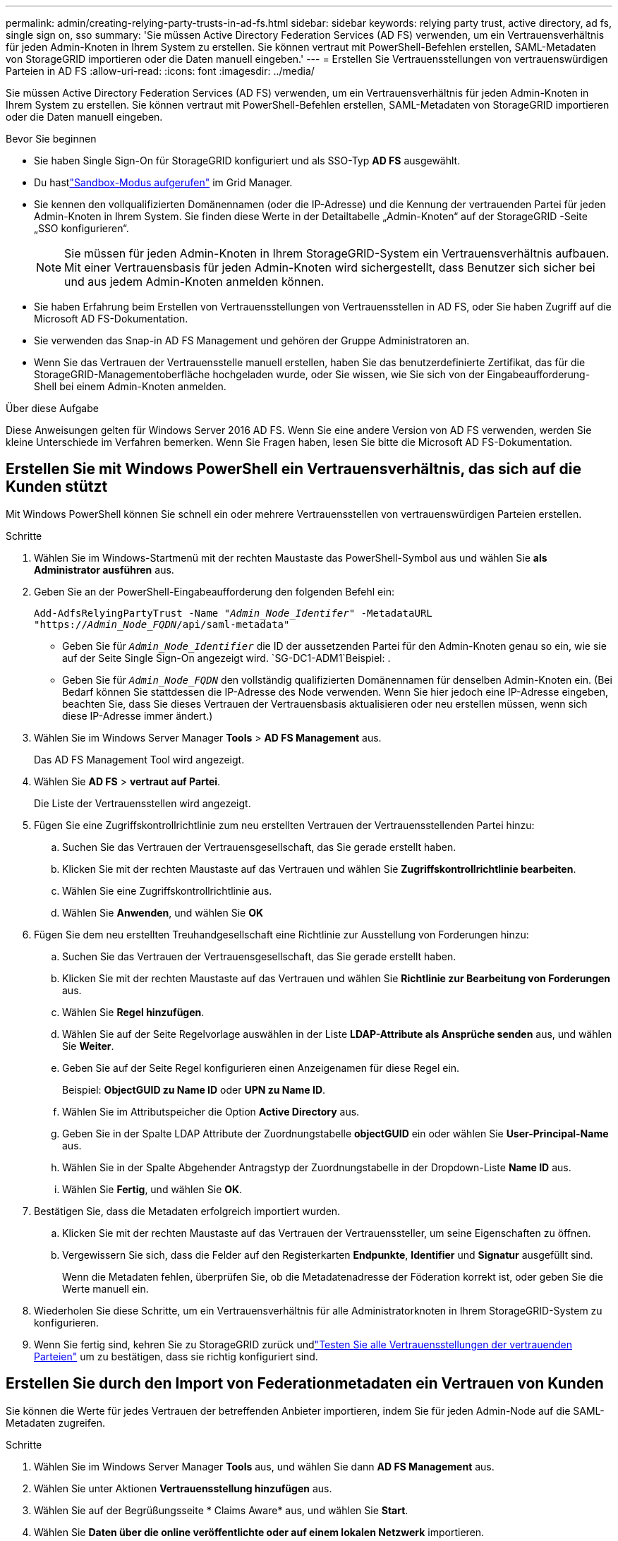 ---
permalink: admin/creating-relying-party-trusts-in-ad-fs.html 
sidebar: sidebar 
keywords: relying party trust, active directory, ad fs, single sign on, sso 
summary: 'Sie müssen Active Directory Federation Services (AD FS) verwenden, um ein Vertrauensverhältnis für jeden Admin-Knoten in Ihrem System zu erstellen. Sie können vertraut mit PowerShell-Befehlen erstellen, SAML-Metadaten von StorageGRID importieren oder die Daten manuell eingeben.' 
---
= Erstellen Sie Vertrauensstellungen von vertrauenswürdigen Parteien in AD FS
:allow-uri-read: 
:icons: font
:imagesdir: ../media/


[role="lead"]
Sie müssen Active Directory Federation Services (AD FS) verwenden, um ein Vertrauensverhältnis für jeden Admin-Knoten in Ihrem System zu erstellen. Sie können vertraut mit PowerShell-Befehlen erstellen, SAML-Metadaten von StorageGRID importieren oder die Daten manuell eingeben.

.Bevor Sie beginnen
* Sie haben Single Sign-On für StorageGRID konfiguriert und als SSO-Typ *AD FS* ausgewählt.
* Du hastlink:../admin/configure-sso.html["Sandbox-Modus aufgerufen"] im Grid Manager.
* Sie kennen den vollqualifizierten Domänennamen (oder die IP-Adresse) und die Kennung der vertrauenden Partei für jeden Admin-Knoten in Ihrem System.  Sie finden diese Werte in der Detailtabelle „Admin-Knoten“ auf der StorageGRID -Seite „SSO konfigurieren“.
+

NOTE: Sie müssen für jeden Admin-Knoten in Ihrem StorageGRID-System ein Vertrauensverhältnis aufbauen. Mit einer Vertrauensbasis für jeden Admin-Knoten wird sichergestellt, dass Benutzer sich sicher bei und aus jedem Admin-Knoten anmelden können.

* Sie haben Erfahrung beim Erstellen von Vertrauensstellungen von Vertrauensstellen in AD FS, oder Sie haben Zugriff auf die Microsoft AD FS-Dokumentation.
* Sie verwenden das Snap-in AD FS Management und gehören der Gruppe Administratoren an.
* Wenn Sie das Vertrauen der Vertrauensstelle manuell erstellen, haben Sie das benutzerdefinierte Zertifikat, das für die StorageGRID-Managementoberfläche hochgeladen wurde, oder Sie wissen, wie Sie sich von der Eingabeaufforderung-Shell bei einem Admin-Knoten anmelden.


.Über diese Aufgabe
Diese Anweisungen gelten für Windows Server 2016 AD FS. Wenn Sie eine andere Version von AD FS verwenden, werden Sie kleine Unterschiede im Verfahren bemerken. Wenn Sie Fragen haben, lesen Sie bitte die Microsoft AD FS-Dokumentation.



== Erstellen Sie mit Windows PowerShell ein Vertrauensverhältnis, das sich auf die Kunden stützt

Mit Windows PowerShell können Sie schnell ein oder mehrere Vertrauensstellen von vertrauenswürdigen Parteien erstellen.

.Schritte
. Wählen Sie im Windows-Startmenü mit der rechten Maustaste das PowerShell-Symbol aus und wählen Sie *als Administrator ausführen* aus.
. Geben Sie an der PowerShell-Eingabeaufforderung den folgenden Befehl ein:
+
`Add-AdfsRelyingPartyTrust -Name "_Admin_Node_Identifer_" -MetadataURL "https://_Admin_Node_FQDN_/api/saml-metadata"`

+
** Geben Sie für `_Admin_Node_Identifier_` die ID der aussetzenden Partei für den Admin-Knoten genau so ein, wie sie auf der Seite Single Sign-On angezeigt wird.  `SG-DC1-ADM1`Beispiel: .
** Geben Sie für `_Admin_Node_FQDN_` den vollständig qualifizierten Domänennamen für denselben Admin-Knoten ein. (Bei Bedarf können Sie stattdessen die IP-Adresse des Node verwenden. Wenn Sie hier jedoch eine IP-Adresse eingeben, beachten Sie, dass Sie dieses Vertrauen der Vertrauensbasis aktualisieren oder neu erstellen müssen, wenn sich diese IP-Adresse immer ändert.)


. Wählen Sie im Windows Server Manager *Tools* > *AD FS Management* aus.
+
Das AD FS Management Tool wird angezeigt.

. Wählen Sie *AD FS* > *vertraut auf Partei*.
+
Die Liste der Vertrauensstellen wird angezeigt.

. Fügen Sie eine Zugriffskontrollrichtlinie zum neu erstellten Vertrauen der Vertrauensstellenden Partei hinzu:
+
.. Suchen Sie das Vertrauen der Vertrauensgesellschaft, das Sie gerade erstellt haben.
.. Klicken Sie mit der rechten Maustaste auf das Vertrauen und wählen Sie *Zugriffskontrollrichtlinie bearbeiten*.
.. Wählen Sie eine Zugriffskontrollrichtlinie aus.
.. Wählen Sie *Anwenden*, und wählen Sie *OK*


. Fügen Sie dem neu erstellten Treuhandgesellschaft eine Richtlinie zur Ausstellung von Forderungen hinzu:
+
.. Suchen Sie das Vertrauen der Vertrauensgesellschaft, das Sie gerade erstellt haben.
.. Klicken Sie mit der rechten Maustaste auf das Vertrauen und wählen Sie *Richtlinie zur Bearbeitung von Forderungen* aus.
.. Wählen Sie *Regel hinzufügen*.
.. Wählen Sie auf der Seite Regelvorlage auswählen in der Liste *LDAP-Attribute als Ansprüche senden* aus, und wählen Sie *Weiter*.
.. Geben Sie auf der Seite Regel konfigurieren einen Anzeigenamen für diese Regel ein.
+
Beispiel: *ObjectGUID zu Name ID* oder *UPN zu Name ID*.

.. Wählen Sie im Attributspeicher die Option *Active Directory* aus.
.. Geben Sie in der Spalte LDAP Attribute der Zuordnungstabelle *objectGUID* ein oder wählen Sie *User-Principal-Name* aus.
.. Wählen Sie in der Spalte Abgehender Antragstyp der Zuordnungstabelle in der Dropdown-Liste *Name ID* aus.
.. Wählen Sie *Fertig*, und wählen Sie *OK*.


. Bestätigen Sie, dass die Metadaten erfolgreich importiert wurden.
+
.. Klicken Sie mit der rechten Maustaste auf das Vertrauen der Vertrauenssteller, um seine Eigenschaften zu öffnen.
.. Vergewissern Sie sich, dass die Felder auf den Registerkarten *Endpunkte*, *Identifier* und *Signatur* ausgefüllt sind.
+
Wenn die Metadaten fehlen, überprüfen Sie, ob die Metadatenadresse der Föderation korrekt ist, oder geben Sie die Werte manuell ein.



. Wiederholen Sie diese Schritte, um ein Vertrauensverhältnis für alle Administratorknoten in Ihrem StorageGRID-System zu konfigurieren.
. Wenn Sie fertig sind, kehren Sie zu StorageGRID zurück undlink:../admin/configure-sso.html#test-sso["Testen Sie alle Vertrauensstellungen der vertrauenden Parteien"] um zu bestätigen, dass sie richtig konfiguriert sind.




== Erstellen Sie durch den Import von Federationmetadaten ein Vertrauen von Kunden

Sie können die Werte für jedes Vertrauen der betreffenden Anbieter importieren, indem Sie für jeden Admin-Node auf die SAML-Metadaten zugreifen.

.Schritte
. Wählen Sie im Windows Server Manager *Tools* aus, und wählen Sie dann *AD FS Management* aus.
. Wählen Sie unter Aktionen *Vertrauensstellung hinzufügen* aus.
. Wählen Sie auf der Begrüßungsseite * Claims Aware* aus, und wählen Sie *Start*.
. Wählen Sie *Daten über die online veröffentlichte oder auf einem lokalen Netzwerk* importieren.
. Geben Sie unter *Federation Metadatenadresse (Hostname oder URL)* den Speicherort der SAML-Metadaten für diesen Admin-Node ein:
+
`https://_Admin_Node_FQDN_/api/saml-metadata`

+
Geben Sie für `_Admin_Node_FQDN_` den vollständig qualifizierten Domänennamen für denselben Admin-Knoten ein. (Bei Bedarf können Sie stattdessen die IP-Adresse des Node verwenden. Wenn Sie hier jedoch eine IP-Adresse eingeben, beachten Sie, dass Sie dieses Vertrauen der Vertrauensbasis aktualisieren oder neu erstellen müssen, wenn sich diese IP-Adresse immer ändert.)

. Schließen Sie den Assistenten „Vertrauen in die Vertrauensstellung“, speichern Sie das Vertrauen der zu vertrauenden Partei und schließen Sie den Assistenten.
+

NOTE: Verwenden Sie bei der Eingabe des Anzeigennamens die bevertrauende Partei-ID für den Admin-Node genau so, wie sie auf der Seite Single Sign-On im Grid Manager angezeigt wird.  `SG-DC1-ADM1`Beispiel: .

. Fügen Sie eine Antragsregel hinzu:
+
.. Klicken Sie mit der rechten Maustaste auf das Vertrauen und wählen Sie *Richtlinie zur Bearbeitung von Forderungen* aus.
.. Wählen Sie *Regel hinzufügen*:
.. Wählen Sie auf der Seite Regelvorlage auswählen in der Liste *LDAP-Attribute als Ansprüche senden* aus, und wählen Sie *Weiter*.
.. Geben Sie auf der Seite Regel konfigurieren einen Anzeigenamen für diese Regel ein.
+
Beispiel: *ObjectGUID zu Name ID* oder *UPN zu Name ID*.

.. Wählen Sie im Attributspeicher die Option *Active Directory* aus.
.. Geben Sie in der Spalte LDAP Attribute der Zuordnungstabelle *objectGUID* ein oder wählen Sie *User-Principal-Name* aus.
.. Wählen Sie in der Spalte Abgehender Antragstyp der Zuordnungstabelle in der Dropdown-Liste *Name ID* aus.
.. Wählen Sie *Fertig*, und wählen Sie *OK*.


. Bestätigen Sie, dass die Metadaten erfolgreich importiert wurden.
+
.. Klicken Sie mit der rechten Maustaste auf das Vertrauen der Vertrauenssteller, um seine Eigenschaften zu öffnen.
.. Vergewissern Sie sich, dass die Felder auf den Registerkarten *Endpunkte*, *Identifier* und *Signatur* ausgefüllt sind.
+
Wenn die Metadaten fehlen, überprüfen Sie, ob die Metadatenadresse der Föderation korrekt ist, oder geben Sie die Werte manuell ein.



. Wiederholen Sie diese Schritte, um ein Vertrauensverhältnis für alle Administratorknoten in Ihrem StorageGRID-System zu konfigurieren.
. Wenn Sie fertig sind, kehren Sie zu StorageGRID zurück undlink:../admin/configure-sso.html#test-sso["Testen Sie alle Vertrauensstellungen der vertrauenden Parteien"] um zu bestätigen, dass sie richtig konfiguriert sind.




== Erstellen Sie manuell ein Vertrauen der Vertrauensbasis

Wenn Sie sich entscheiden, die Daten für die Treuhanddienste des Treuhandteils nicht zu importieren, können Sie die Werte manuell eingeben.

.Schritte
. Wählen Sie im Windows Server Manager *Tools* aus, und wählen Sie dann *AD FS Management* aus.
. Wählen Sie unter Aktionen *Vertrauensstellung hinzufügen* aus.
. Wählen Sie auf der Begrüßungsseite * Claims Aware* aus, und wählen Sie *Start*.
. Wählen Sie *Geben Sie Daten über den Besteller manuell* ein, und wählen Sie *Weiter*.
. Schließen Sie den Assistenten für Vertrauen in die vertrauende Partei ab:
+
.. Geben Sie einen Anzeigenamen für diesen Admin-Node ein.
+
Verwenden Sie für Konsistenz den Admin-Node mit der bewirtenden Partei-Kennung, genau wie er auf der Seite Single Sign-On im Grid Manager angezeigt wird.  `SG-DC1-ADM1`Beispiel: .

.. Überspringen Sie den Schritt, um ein optionales Token-Verschlüsselungszertifikat zu konfigurieren.
.. Aktivieren Sie auf der Seite URL konfigurieren das Kontrollkästchen *Unterstützung für das SAML 2.0 WebSSO-Protokoll* aktivieren.
.. Geben Sie die Endpunkt-URL des SAML-Service für den Admin-Node ein:
+
`https://_Admin_Node_FQDN_/api/saml-response`

+
Geben Sie für `_Admin_Node_FQDN_` den vollständig qualifizierten Domänennamen für den Admin-Knoten ein. (Bei Bedarf können Sie stattdessen die IP-Adresse des Node verwenden. Wenn Sie hier jedoch eine IP-Adresse eingeben, beachten Sie, dass Sie dieses Vertrauen der Vertrauensbasis aktualisieren oder neu erstellen müssen, wenn sich diese IP-Adresse immer ändert.)

.. Geben Sie auf der Seite Configure Identifiers die befolgende Partei-ID für denselben Admin-Node an:
+
`_Admin_Node_Identifier_`

+
Geben Sie für `_Admin_Node_Identifier_` die ID der aussetzenden Partei für den Admin-Knoten genau so ein, wie sie auf der Seite Single Sign-On angezeigt wird.  `SG-DC1-ADM1`Beispiel: .

.. Überprüfen Sie die Einstellungen, speichern Sie das Vertrauen der Vertrauensstellungsgesellschaft, und schließen Sie den Assistenten.
+
Das Dialogfeld „Forderungsrichtlinie bearbeiten“ wird angezeigt.

+

NOTE: Wenn das Dialogfeld nicht angezeigt wird, klicken Sie mit der rechten Maustaste auf das Vertrauen und wählen Sie *Richtlinie zur Bearbeitung von Forderungen* aus.



. Um den Assistenten für die Antragsregel zu starten, wählen Sie *Regel hinzufügen*:
+
.. Wählen Sie auf der Seite Regelvorlage auswählen in der Liste *LDAP-Attribute als Ansprüche senden* aus, und wählen Sie *Weiter*.
.. Geben Sie auf der Seite Regel konfigurieren einen Anzeigenamen für diese Regel ein.
+
Beispiel: *ObjectGUID zu Name ID* oder *UPN zu Name ID*.

.. Wählen Sie im Attributspeicher die Option *Active Directory* aus.
.. Geben Sie in der Spalte LDAP Attribute der Zuordnungstabelle *objectGUID* ein oder wählen Sie *User-Principal-Name* aus.
.. Wählen Sie in der Spalte Abgehender Antragstyp der Zuordnungstabelle in der Dropdown-Liste *Name ID* aus.
.. Wählen Sie *Fertig*, und wählen Sie *OK*.


. Klicken Sie mit der rechten Maustaste auf das Vertrauen der Vertrauenssteller, um seine Eigenschaften zu öffnen.
. Konfigurieren Sie auf der Registerkarte *Endpunkte* den Endpunkt für einzelne Abmeldung (SLO):
+
.. Wählen Sie *SAML hinzufügen*.
.. Wählen Sie *Endpunkttyp* > *SAML Logout*.
.. Wählen Sie *Bindung* > *Umleiten*.
.. Geben Sie im Feld *Trusted URL* die URL ein, die für Single Logout (SLO) von diesem Admin-Node verwendet wird:
+
`https://_Admin_Node_FQDN_/api/saml-logout`

+
Geben Sie für `_Admin_Node_FQDN_` den vollständig qualifizierten Domänennamen des Admin-Knotens ein. (Bei Bedarf können Sie stattdessen die IP-Adresse des Node verwenden. Wenn Sie hier jedoch eine IP-Adresse eingeben, beachten Sie, dass Sie dieses Vertrauen der Vertrauensbasis aktualisieren oder neu erstellen müssen, wenn sich diese IP-Adresse immer ändert.)

.. Wählen Sie *OK*.


. Geben Sie auf der Registerkarte *Signatur* das Signaturzertifikat für dieses Vertrauen der bevertrauenden Partei an:
+
.. Fügen Sie das benutzerdefinierte Zertifikat hinzu:
+
*** Wenn Sie über das benutzerdefinierte Managementzertifikat verfügen, das Sie in StorageGRID hochgeladen haben, wählen Sie dieses Zertifikat aus.
*** Wenn Sie nicht über das benutzerdefinierte Zertifikat verfügen, melden Sie sich beim Admin-Knoten an, gehen Sie in das `/var/local/mgmt-api` Verzeichnis des Admin-Knotens, und fügen Sie die Zertifikatdatei hinzu `custom-server.crt`.
+

NOTE: Die Verwendung des Standardzertifikats des Admin-Knotens (`server.crt`wird nicht empfohlen. Wenn der Admin-Knoten ausfällt, wird das Standardzertifikat neu generiert, wenn Sie den Knoten wiederherstellen, und Sie müssen das Vertrauen der Vertrauensstelle aktualisieren.



.. Wählen Sie *Anwenden*, und wählen Sie *OK*.
+
Die Eigenschaften der zu vertrauenden Partei werden gespeichert und geschlossen.



. Wiederholen Sie diese Schritte, um ein Vertrauensverhältnis für alle Administratorknoten in Ihrem StorageGRID-System zu konfigurieren.
. Wenn Sie fertig sind, kehren Sie zu StorageGRID zurück undlink:../admin/configure-sso.html#test-sso["Testen Sie alle Vertrauensstellungen der vertrauenden Parteien"] um zu bestätigen, dass sie richtig konfiguriert sind.

